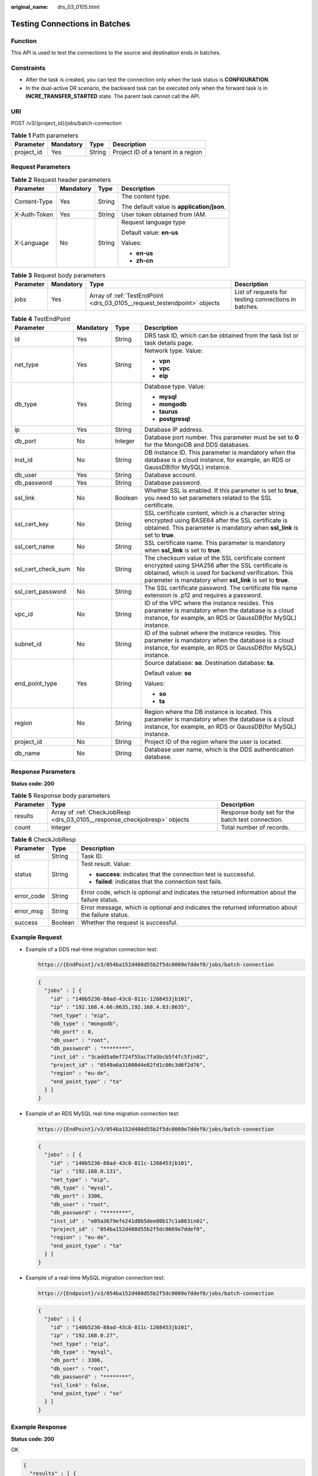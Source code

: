:original_name: drs_03_0105.html

.. _drs_03_0105:

Testing Connections in Batches
==============================

Function
--------

This API is used to test the connections to the source and destination ends in batches.

Constraints
-----------

-  After the task is created, you can test the connection only when the task status is **CONFIGURATION**.
-  In the dual-active DR scenario, the backward task can be executed only when the forward task is in **INCRE_TRANSFER_STARTED** state. The parent task cannot call the API.

URI
---

POST /v3/{project_id}/jobs/batch-connection

.. table:: **Table 1** Path parameters

   ========== ========= ====== ==================================
   Parameter  Mandatory Type   Description
   ========== ========= ====== ==================================
   project_id Yes       String Project ID of a tenant in a region
   ========== ========= ====== ==================================

Request Parameters
------------------

.. table:: **Table 2** Request header parameters

   +-----------------+-----------------+-----------------+--------------------------------------------+
   | Parameter       | Mandatory       | Type            | Description                                |
   +=================+=================+=================+============================================+
   | Content-Type    | Yes             | String          | The content type.                          |
   |                 |                 |                 |                                            |
   |                 |                 |                 | The default value is **application/json**. |
   +-----------------+-----------------+-----------------+--------------------------------------------+
   | X-Auth-Token    | Yes             | String          | User token obtained from IAM.              |
   +-----------------+-----------------+-----------------+--------------------------------------------+
   | X-Language      | No              | String          | Request language type                      |
   |                 |                 |                 |                                            |
   |                 |                 |                 | Default value: **en-us**                   |
   |                 |                 |                 |                                            |
   |                 |                 |                 | Values:                                    |
   |                 |                 |                 |                                            |
   |                 |                 |                 | -  **en-us**                               |
   |                 |                 |                 | -  **zh-cn**                               |
   +-----------------+-----------------+-----------------+--------------------------------------------+

.. table:: **Table 3** Request body parameters

   +-----------+-----------+--------------------------------------------------------------------------+------------------------------------------------------+
   | Parameter | Mandatory | Type                                                                     | Description                                          |
   +===========+===========+==========================================================================+======================================================+
   | jobs      | Yes       | Array of :ref:`TestEndPoint <drs_03_0105__request_testendpoint>` objects | List of requests for testing connections in batches. |
   +-----------+-----------+--------------------------------------------------------------------------+------------------------------------------------------+

.. _drs_03_0105__request_testendpoint:

.. table:: **Table 4** TestEndPoint

   +--------------------+-----------------+-----------------+---------------------------------------------------------------------------------------------------------------------------------------------------------------------------------------------------------------------------+
   | Parameter          | Mandatory       | Type            | Description                                                                                                                                                                                                               |
   +====================+=================+=================+===========================================================================================================================================================================================================================+
   | id                 | Yes             | String          | DRS task ID, which can be obtained from the task list or task details page.                                                                                                                                               |
   +--------------------+-----------------+-----------------+---------------------------------------------------------------------------------------------------------------------------------------------------------------------------------------------------------------------------+
   | net_type           | Yes             | String          | Network type. Value:                                                                                                                                                                                                      |
   |                    |                 |                 |                                                                                                                                                                                                                           |
   |                    |                 |                 | -  **vpn**                                                                                                                                                                                                                |
   |                    |                 |                 | -  **vpc**                                                                                                                                                                                                                |
   |                    |                 |                 | -  **eip**                                                                                                                                                                                                                |
   +--------------------+-----------------+-----------------+---------------------------------------------------------------------------------------------------------------------------------------------------------------------------------------------------------------------------+
   | db_type            | Yes             | String          | Database type. Value:                                                                                                                                                                                                     |
   |                    |                 |                 |                                                                                                                                                                                                                           |
   |                    |                 |                 | -  **mysql**                                                                                                                                                                                                              |
   |                    |                 |                 | -  **mongodb**                                                                                                                                                                                                            |
   |                    |                 |                 | -  **taurus**                                                                                                                                                                                                             |
   |                    |                 |                 | -  **postgresql**                                                                                                                                                                                                         |
   +--------------------+-----------------+-----------------+---------------------------------------------------------------------------------------------------------------------------------------------------------------------------------------------------------------------------+
   | ip                 | Yes             | String          | Database IP address.                                                                                                                                                                                                      |
   +--------------------+-----------------+-----------------+---------------------------------------------------------------------------------------------------------------------------------------------------------------------------------------------------------------------------+
   | db_port            | No              | Integer         | Database port number. This parameter must be set to **0** for the MongoDB and DDS databases.                                                                                                                              |
   +--------------------+-----------------+-----------------+---------------------------------------------------------------------------------------------------------------------------------------------------------------------------------------------------------------------------+
   | inst_id            | No              | String          | DB instance ID. This parameter is mandatory when the database is a cloud instance, for example, an RDS or GaussDB(for MySQL) instance.                                                                                    |
   +--------------------+-----------------+-----------------+---------------------------------------------------------------------------------------------------------------------------------------------------------------------------------------------------------------------------+
   | db_user            | Yes             | String          | Database account.                                                                                                                                                                                                         |
   +--------------------+-----------------+-----------------+---------------------------------------------------------------------------------------------------------------------------------------------------------------------------------------------------------------------------+
   | db_password        | Yes             | String          | Database password.                                                                                                                                                                                                        |
   +--------------------+-----------------+-----------------+---------------------------------------------------------------------------------------------------------------------------------------------------------------------------------------------------------------------------+
   | ssl_link           | No              | Boolean         | Whether SSL is enabled. If this parameter is set to **true**, you need to set parameters related to the SSL certificate.                                                                                                  |
   +--------------------+-----------------+-----------------+---------------------------------------------------------------------------------------------------------------------------------------------------------------------------------------------------------------------------+
   | ssl_cert_key       | No              | String          | SSL certificate content, which is a character string encrypted using BASE64 after the SSL certificate is obtained. This parameter is mandatory when **ssl_link** is set to **true**.                                      |
   +--------------------+-----------------+-----------------+---------------------------------------------------------------------------------------------------------------------------------------------------------------------------------------------------------------------------+
   | ssl_cert_name      | No              | String          | SSL certificate name. This parameter is mandatory when **ssl_link** is set to **true**.                                                                                                                                   |
   +--------------------+-----------------+-----------------+---------------------------------------------------------------------------------------------------------------------------------------------------------------------------------------------------------------------------+
   | ssl_cert_check_sum | No              | String          | The checksum value of the SSL certificate content encrypted using SHA256 after the SSL certificate is obtained, which is used for backend verification. This parameter is mandatory when **ssl_link** is set to **true**. |
   +--------------------+-----------------+-----------------+---------------------------------------------------------------------------------------------------------------------------------------------------------------------------------------------------------------------------+
   | ssl_cert_password  | No              | String          | The SSL certificate password. The certificate file name extension is .p12 and requires a password.                                                                                                                        |
   +--------------------+-----------------+-----------------+---------------------------------------------------------------------------------------------------------------------------------------------------------------------------------------------------------------------------+
   | vpc_id             | No              | String          | ID of the VPC where the instance resides. This parameter is mandatory when the database is a cloud instance, for example, an RDS or GaussDB(for MySQL) instance.                                                          |
   +--------------------+-----------------+-----------------+---------------------------------------------------------------------------------------------------------------------------------------------------------------------------------------------------------------------------+
   | subnet_id          | No              | String          | ID of the subnet where the instance resides. This parameter is mandatory when the database is a cloud instance, for example, an RDS or GaussDB(for MySQL) instance.                                                       |
   +--------------------+-----------------+-----------------+---------------------------------------------------------------------------------------------------------------------------------------------------------------------------------------------------------------------------+
   | end_point_type     | Yes             | String          | Source database: **so**. Destination database: **ta**.                                                                                                                                                                    |
   |                    |                 |                 |                                                                                                                                                                                                                           |
   |                    |                 |                 | Default value: **so**                                                                                                                                                                                                     |
   |                    |                 |                 |                                                                                                                                                                                                                           |
   |                    |                 |                 | Values:                                                                                                                                                                                                                   |
   |                    |                 |                 |                                                                                                                                                                                                                           |
   |                    |                 |                 | -  **so**                                                                                                                                                                                                                 |
   |                    |                 |                 | -  **ta**                                                                                                                                                                                                                 |
   +--------------------+-----------------+-----------------+---------------------------------------------------------------------------------------------------------------------------------------------------------------------------------------------------------------------------+
   | region             | No              | String          | Region where the DB instance is located. This parameter is mandatory when the database is a cloud instance, for example, an RDS or GaussDB(for MySQL) instance.                                                           |
   +--------------------+-----------------+-----------------+---------------------------------------------------------------------------------------------------------------------------------------------------------------------------------------------------------------------------+
   | project_id         | No              | String          | Project ID of the region where the user is located.                                                                                                                                                                       |
   +--------------------+-----------------+-----------------+---------------------------------------------------------------------------------------------------------------------------------------------------------------------------------------------------------------------------+
   | db_name            | No              | String          | Database user name, which is the DDS authentication database.                                                                                                                                                             |
   +--------------------+-----------------+-----------------+---------------------------------------------------------------------------------------------------------------------------------------------------------------------------------------------------------------------------+

Response Parameters
-------------------

**Status code: 200**

.. table:: **Table 5** Response body parameters

   +-----------+---------------------------------------------------------------------------+--------------------------------------------------+
   | Parameter | Type                                                                      | Description                                      |
   +===========+===========================================================================+==================================================+
   | results   | Array of :ref:`CheckJobResp <drs_03_0105__response_checkjobresp>` objects | Response body set for the batch test connection. |
   +-----------+---------------------------------------------------------------------------+--------------------------------------------------+
   | count     | Integer                                                                   | Total number of records.                         |
   +-----------+---------------------------------------------------------------------------+--------------------------------------------------+

.. _drs_03_0105__response_checkjobresp:

.. table:: **Table 6** CheckJobResp

   +-----------------------+-----------------------+---------------------------------------------------------------------------------------------------+
   | Parameter             | Type                  | Description                                                                                       |
   +=======================+=======================+===================================================================================================+
   | id                    | String                | Task ID.                                                                                          |
   +-----------------------+-----------------------+---------------------------------------------------------------------------------------------------+
   | status                | String                | Test result. Value:                                                                               |
   |                       |                       |                                                                                                   |
   |                       |                       | -  **success**: indicates that the connection test is successful.                                 |
   |                       |                       | -  **failed**: indicates that the connection test fails.                                          |
   +-----------------------+-----------------------+---------------------------------------------------------------------------------------------------+
   | error_code            | String                | Error code, which is optional and indicates the returned information about the failure status.    |
   +-----------------------+-----------------------+---------------------------------------------------------------------------------------------------+
   | error_msg             | String                | Error message, which is optional and indicates the returned information about the failure status. |
   +-----------------------+-----------------------+---------------------------------------------------------------------------------------------------+
   | success               | Boolean               | Whether the request is successful.                                                                |
   +-----------------------+-----------------------+---------------------------------------------------------------------------------------------------+

Example Request
---------------

-  Example of a DDS real-time migration connection test:

   .. code-block::

      https://{EndPoint}/v3/054ba152d480d55b2f5dc0069e7ddef0/jobs/batch-connection

   .. code-block::

      {
        "jobs" : [ {
          "id" : "140b5236-88ad-43c8-811c-1268453jb101",
          "ip" : "192.168.4.66:8635,192.168.4.83:8635",
          "net_type" : "eip",
          "db_type" : "mongodb",
          "db_port" : 0,
          "db_user" : "root",
          "db_password" : "********",
          "inst_id" : "3cadd5a0ef724f55ac7fa5bcb5f4fc5fin02",
          "project_id" : "0549a6a31000d4e82fd1c00c3d6f2d76",
          "region" : "eu-de",
          "end_point_type" : "ta"
        } ]
      }

-  Example of an RDS MySQL real-time migration connection test:

   .. code-block::

      https://{EndPoint}/v3/054ba152d480d55b2f5dc0069e7ddef0/jobs/batch-connection

   .. code-block::

      {
        "jobs" : [ {
          "id" : "140b5236-88ad-43c8-811c-1268453jb101",
          "ip" : "192.168.0.131",
          "net_type" : "eip",
          "db_type" : "mysql",
          "db_port" : 3306,
          "db_user" : "root",
          "db_password" : "********",
          "inst_id" : "e05a3679efe241d8b5dee80b17c1a863in01",
          "project_id" : "054ba152d480d55b2f5dc0069e7ddef0",
          "region" : "eu-de",
          "end_point_type" : "ta"
        } ]
      }

-  Example of a real-time MySQL migration connection test:

   .. code-block::

      https://{Endpoint}/v3/054ba152d480d55b2f5dc0069e7ddef0/jobs/batch-connection

   .. code-block::

      {
        "jobs" : [ {
          "id" : "140b5236-88ad-43c8-811c-1268453jb101",
          "ip" : "192.168.0.27",
          "net_type" : "eip",
          "db_type" : "mysql",
          "db_port" : 3306,
          "db_user" : "root",
          "db_password" : "********",
          "ssl_link" : false,
          "end_point_type" : "so"
        } ]
      }

Example Response
----------------

**Status code: 200**

OK

.. code-block::

   {
     "results" : [ {
       "success" : true,
       "id" : "140b5236-88ad-43c8-811c-1268453jb101",
       "status" : "success"
     } ],
     "count" : 1
   }

Status Code
-----------

=========== ===========
Status Code Description
=========== ===========
200         OK
400         Bad Request
=========== ===========

Error Code
----------

For details, see :ref:`Error Code <drs_05_0004>`.
